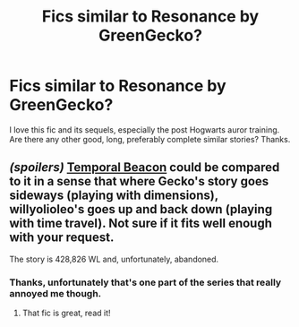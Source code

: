 #+TITLE: Fics similar to Resonance by GreenGecko?

* Fics similar to Resonance by GreenGecko?
:PROPERTIES:
:Author: Weakling565
:Score: 5
:DateUnix: 1426635737.0
:DateShort: 2015-Mar-18
:FlairText: Request
:END:
I love this fic and its sequels, especially the post Hogwarts auror training. Are there any other good, long, preferably complete similar stories? Thanks.


** /(spoilers)/ [[https://www.fanfiction.net/s/6517567][Temporal Beacon]] could be compared to it in a sense that where Gecko's story goes sideways (playing with dimensions), willyolioleo's goes up and back down (playing with time travel). Not sure if it fits well enough with your request.

The story is 428,826 WL and, unfortunately, abandoned.
:PROPERTIES:
:Author: OutOfNiceUsernames
:Score: 3
:DateUnix: 1426636386.0
:DateShort: 2015-Mar-18
:END:

*** Thanks, unfortunately that's one part of the series that really annoyed me though.
:PROPERTIES:
:Author: Weakling565
:Score: 2
:DateUnix: 1426638099.0
:DateShort: 2015-Mar-18
:END:

**** That fic is great, read it!
:PROPERTIES:
:Author: DesLr
:Score: 2
:DateUnix: 1426644310.0
:DateShort: 2015-Mar-18
:END:
